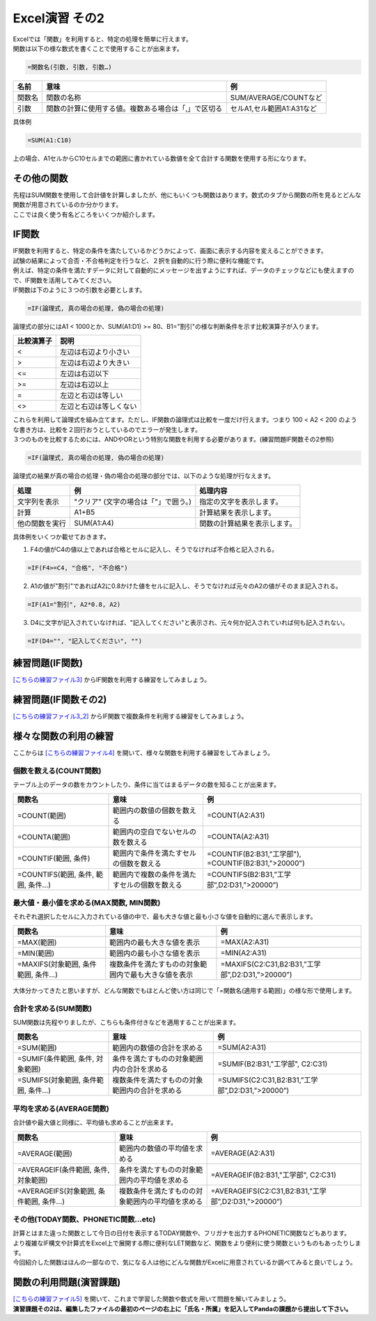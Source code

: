=======================
 Excel演習 その2
=======================

| Excelでは「関数」を利用すると、特定の処理を簡単に行えます。
| 関数は以下の様な数式を書くことで使用することが出来ます。

.. code-block:: markdown

    =関数名(引数, 引数, 引数…)

================ ============================================================ ======================================
 名前             意味                                                          例
================ ============================================================ ======================================
関数名            関数の名称                                                    SUM/AVERAGE/COUNTなど
---------------- ------------------------------------------------------------ --------------------------------------
引数              関数の計算に使用する値。複数ある場合は「,」で区切る              セルA1,セル範囲A1:A31など
================ ============================================================ ======================================

具体例

.. code-block:: markdown

    =SUM(A1:C10)

上の場合、A1セルからC10セルまでの範囲に書かれている数値を全て合計する関数を使用する形になります。

その他の関数
^^^^^^^^^^^^^^^^^^^^^^^^^^^^^^^^^^^^^^^^^^^^
| 先程はSUM関数を使用して合計値を計算しましたが、他にもいくつも関数はあります。数式のタブから関数の所を見るとどんな関数が用意されているのか分かります。
| ここでは良く使う有名どころをいくつか紹介します。

IF関数
^^^^^^^^^^^^^^^^^^^^^^^^^^^^^^^^^^^^^^^^^^^^
| IF関数を利用すると、特定の条件を満たしているかどうかによって、画面に表示する内容を変えることができます。
| 試験の結果によって合否・不合格判定を行うなど、２択を自動的に行う際に便利な機能です。
| 例えば、特定の条件を満たすデータに対して自動的にメッセージを出すようにすれば、データのチェックなどにも使えますので、IF関数を活用してみてください。

| IF関数は下のように３つの引数を必要とします。

.. code-block:: markdown

    =IF(論理式, 真の場合の処理, 偽の場合の処理)

.. figure:: _static/images/excel/ifimage.png
    :scale: 75

| 論理式の部分にはA1 < 1000とか、SUM(A1:D1) >= 80、B1="割引"の様な判断条件を示す比較演算子が入ります。

=================== ======================================
比較演算子	         説明
=================== ======================================
<                   左辺は右辺より小さい
------------------- --------------------------------------
>                   左辺は右辺より大きい
------------------- --------------------------------------
<=                  左辺は右辺以下
------------------- --------------------------------------
>=                  左辺は右辺以上
------------------- --------------------------------------
=                   左辺と右辺は等しい
------------------- --------------------------------------
<>                  左辺と右辺は等しくない
=================== ======================================

| これらを利用して論理式を組み立てます。ただし、IF関数の論理式は比較を一度だけ行えます。つまり 100 < A2 < 200 のような書き方は、比較を２回行おうとしているのでエラーが発生します。
| ３つのものを比較するためには、ANDやORという特別な関数を利用する必要があります。(練習問題IF関数その2参照)

.. code-block:: markdown

    =IF(論理式, 真の場合の処理, 偽の場合の処理)

| 論理式の結果が真の場合の処理・偽の場合の処理の部分では、以下のような処理が行なえます。

=================== ====================================== ============================================================================
処理	             例	                                    処理内容
=================== ====================================== ============================================================================
文字列を表示         "クリア" (文字の場合は「"」で囲う。)     指定の文字を表示します。
------------------- -------------------------------------- ----------------------------------------------------------------------------
計算                 A1+B5                                  計算結果を表示します。
------------------- -------------------------------------- ----------------------------------------------------------------------------
他の関数を実行       SUM(A1:A4)                              関数の計算結果を表示します。
=================== ====================================== ============================================================================

具体例をいくつか載せておきます。

1. F4の値がC4の値以上であれば合格とセルに記入し、そうでなければ不合格と記入される。

.. code-block:: markdown

    =IF(F4>=C4, "合格", "不合格")

2. A1の値が"割引"であればA2に0.8かけた値をセルに記入し、そうでなければ元々のA2の値がそのまま記入される。

.. code-block:: markdown
    
    =IF(A1="割引", A2*0.8, A2)

3. D4に文字が記入されていなければ、"記入してください"と表示され、元々何か記入されていれば何も記入されない。

.. code-block:: markdown

    =IF(D4="", "記入してください", "")

.. figure:: _static/images/excel/if_example.png
    :scale: 100

練習問題(IF関数)
^^^^^^^^^^^^^^^^^^^^^^^^^^^^^^^^^^^^^^^^^^^^
`[こちらの練習ファイル3] <_static/documents/excel/practice3.xlsx>`_ からIF関数を利用する練習をしてみましょう。

練習問題(IF関数その2)
^^^^^^^^^^^^^^^^^^^^^^^^^^^^^^^^^^^^^^^^^^^^
`[こちらの練習ファイル3_2] <_static/documents/excel/practice3_2.xlsx>`_ からIF関数で複数条件を利用する練習をしてみましょう。

様々な関数の利用の練習
^^^^^^^^^^^^^^^^^^^^^^^^^^^^^^^^^^^^^^^^^^^^
ここからは `[こちらの練習ファイル4] <_static/documents/excel/practice4.xlsx>`_ を開いて、様々な関数を利用する練習をしてみましょう。

個数を数える(COUNT関数)
---------------------------------
テーブル上のデータの数をカウントしたり、条件に当てはまるデータの数を知ることが出来ます。

==================================== ==================================================== ====================================================
 関数名                               意味                                                 例
==================================== ==================================================== ====================================================
=COUNT(範囲)                          範囲内の数値の個数を数える                             =COUNT(A2:A31)
------------------------------------ ---------------------------------------------------- ----------------------------------------------------
=COUNTA(範囲)                         範囲内の空白でないセルの数を数える                      =COUNTA(A2:A31)
------------------------------------ ---------------------------------------------------- ----------------------------------------------------
=COUNTIF(範囲, 条件)                  範囲内で条件を満たすセルの個数を数える                  =COUNTIF(B2:B31,"工学部"), =COUNTIF(B2:B31,">20000")
------------------------------------ ---------------------------------------------------- ----------------------------------------------------
=COUNTIFS(範囲, 条件, 範囲, 条件...)   範囲内で複数の条件を満たすセルの個数を数える            =COUNTIFS(B2:B31,”工学部”,D2:D31,”>20000”)
==================================== ==================================================== ====================================================

.. figure:: _static/images/excel/countif.png
    :scale: 100

最大値・最小値を求める(MAX関数, MIN関数)
-----------------------------------------------
それぞれ選択したセルに入力されている値の中で、最も大きな値と最も小さな値を自動的に選んで表示します。

==================================== ======================================================= ====================================================
 関数名                               意味                                                    例
==================================== ======================================================= ====================================================
=MAX(範囲)                            範囲内の最も大きな値を表示                                =MAX(A2:A31)
------------------------------------ ------------------------------------------------------- ----------------------------------------------------
=MIN(範囲)                            範囲内の最も小さな値を表示                                =MIN(A2:A31)
------------------------------------ ------------------------------------------------------- ----------------------------------------------------
=MAXIFS(対象範囲, 条件範囲, 条件...)    複数条件を満たすものの対象範囲内で最も大きな値を表示        =MAXIFS(C2:C31,B2:B31,”工学部”,D2:D31,”>20000”)
==================================== ======================================================= ====================================================

.. figure:: _static/images/excel/maxifs.png
    :scale: 100

大体分かってきたと思いますが、どんな関数でもほとんど使い方は同じで「=関数名(適用する範囲)」の様な形で使用します。

合計を求める(SUM関数)
---------------------------------
SUM関数は先程やりましたが、こちらも条件付きなどを適用することが出来ます。

============================================== ========================================================= =========================================================
関数名                                          意味                                                       例
============================================== ========================================================= =========================================================
=SUM(範囲)                                     範囲内の数値の合計を求める                                   =SUM(A2:A31)
---------------------------------------------- --------------------------------------------------------- ---------------------------------------------------------
=SUMIF(条件範囲, 条件, 対象範囲)                 条件を満たすものの対象範囲内の合計を求める                    =SUMIF(B2:B31,"工学部", C2:C31)
---------------------------------------------- --------------------------------------------------------- ---------------------------------------------------------
=SUMIFS(対象範囲, 条件範囲, 条件...)             複数条件を満たすものの対象範囲内の合計を求める                =SUMIFS(C2:C31,B2:B31,”工学部”,D2:D31,”>20000”)
============================================== ========================================================= =========================================================

.. figure:: _static/images/excel/sumif.png
    :scale: 100

平均を求める(AVERAGE関数)
---------------------------------
合計値や最大値と同様に、平均値も求めることが出来ます。

======================================== ==================================================== ====================================================
 関数名                                   意味                                                 例
======================================== ==================================================== ====================================================
=AVERAGE(範囲)                            範囲内の数値の平均値を求める                            =AVERAGE(A2:A31)
---------------------------------------- ---------------------------------------------------- ----------------------------------------------------
=AVERAGEIF(条件範囲, 条件, 対象範囲)       条件を満たすものの対象範囲内の平均値を求める              =AVERAGEIF(B2:B31,"工学部", C2:C31)
---------------------------------------- ---------------------------------------------------- ----------------------------------------------------
=AVERAGEIFS(対象範囲, 条件範囲, 条件...)   複数条件を満たすものの対象範囲内の平均値を求める          =AVERAGEIFS(C2:C31,B2:B31,”工学部”,D2:D31,”>20000”)
======================================== ==================================================== ====================================================

.. figure:: _static/images/excel/averageifs.png
    :scale: 75

その他(TODAY関数、PHONETIC関数...etc)
----------------------------------------------------------------

| 計算とはまた違った関数として今日の日付を表示するTODAY関数や、フリガナを出力するPHONETIC関数などもあります。
| より複雑なIF構文や計算式をExcel上で展開する際に便利なLET関数など、関数をより便利に使う関数というものもあったりします。
| 今回紹介した関数はほんの一部なので、気になる人は他にどんな関数がExcelに用意されているか調べてみると良いでしょう。

.. figure:: _static/images/excel/other_kansuu.png
    :scale: 75

関数の利用問題(演習課題)
^^^^^^^^^^^^^^^^^^^^^^^^^^^^^^^^^^^^^^^^^^^^
| `[こちらの練習ファイル5] <_static/documents/excel/practice5.xlsx>`_ を開いて、これまで学習した関数や数式を用いて問題を解いてみましょう。
| **演習課題その2は、編集したファイルの最初のページの右上に「氏名・所属」を記入してPandaの課題から提出して下さい。**

